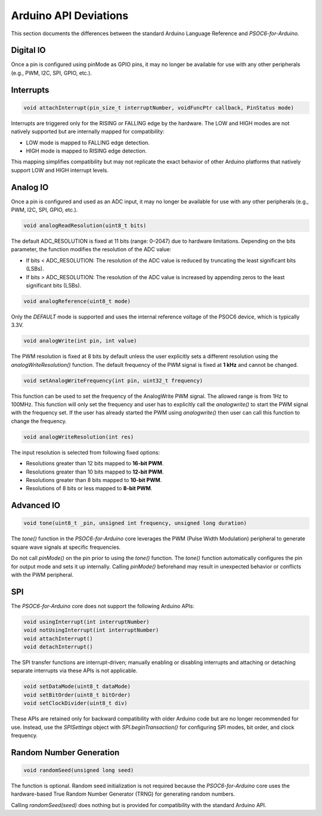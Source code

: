 Arduino API Deviations
======================

This section documents the differences between the standard Arduino Language Reference and `PSOC6-for-Arduino`.

Digital IO
----------

Once a pin is configured using pinMode as GPIO pins, it may no longer be available for use with any other peripherals (e.g., PWM, I2C, SPI, GPIO, etc.).


Interrupts
----------

.. code-block:: cpp

    void attachInterrupt(pin_size_t interruptNumber, voidFuncPtr callback, PinStatus mode)

Interrupts are triggered only for the RISING or FALLING edge by the hardware. The LOW and HIGH modes are not natively supported but are internally mapped for compatibility:

- LOW mode is mapped to FALLING edge detection.
- HIGH mode is mapped to RISING edge detection.

This mapping simplifies compatibility but may not replicate the exact behavior of other Arduino platforms that natively support LOW and HIGH interrupt levels.

Analog IO
---------

Once a pin is configured and used as an ADC input, it may no longer be available for use with any other peripherals (e.g., PWM, I2C, SPI, GPIO, etc.).

.. code-block:: cpp

    void analogReadResolution(uint8_t bits)

The default ADC_RESOLUTION is fixed at 11 bits (range: 0–2047) due to hardware limitations.
Depending on the bits parameter, the function modifies the resolution of the ADC value:

- If bits < ADC_RESOLUTION: The resolution of the ADC value is reduced by truncating the least significant bits (LSBs).
- If bits > ADC_RESOLUTION: The resolution of the ADC value is increased by appending zeros to the least significant bits (LSBs).

.. code-block:: cpp

    void analogReference(uint8_t mode)

Only the `DEFAULT` mode is supported and uses the internal reference voltage of the PSOC6 device, which is typically 3.3V.


.. code-block:: cpp

    void analogWrite(int pin, int value)

The PWM resolution is fixed at 8 bits by default unless the user explicitly sets a different resolution using the `analogWriteResolution()` function.
The default frequency of the PWM signal is fixed at **1 kHz** and cannot be changed.

.. code-block:: cpp

    void setAnalogWriteFrequency(int pin, uint32_t frequency)

This function can be used to set the frequency of the AnalogWrite PWM signal. The allowed range is from 1Hz to 100MHz. This function will only set the frequency
and user has to explicitly call the `analogwrite()` to start the PWM signal with the frequency set.
If the user has already started the PWM using `analogwrite()` then user can call this function to change the frequency.

.. code-block:: cpp

    void analogWriteResolution(int res)

The input resolution is selected from following fixed options:

- Resolutions greater than 12 bits mapped to **16-bit PWM**.
- Resolutions greater than 10 bits mapped to **12-bit PWM**.
- Resolutions greater than 8 bits mapped to **10-bit PWM**.
- Resolutions of 8 bits or less mapped to **8-bit PWM**.

Advanced IO
------------

.. code-block:: cpp

    void tone(uint8_t _pin, unsigned int frequency, unsigned long duration)

The `tone()` function in the `PSOC6-for-Arduino` core leverages the PWM (Pulse Width Modulation) peripheral to generate square wave signals at specific frequencies.

Do not call `pinMode()` on the pin prior to using the `tone()` function.
The `tone()` function automatically configures the pin for output mode and sets it up internally. Calling `pinMode()` beforehand may result in unexpected behavior or conflicts with the PWM peripheral.

SPI
----------
The `PSOC6-for-Arduino` core does not support the following Arduino APIs:

.. code-block:: cpp

    void usingInterrupt(int interruptNumber)
    void notUsingInterrupt(int interruptNumber)
    void attachInterrupt()
    void detachInterrupt()

The SPI transfer functions are interrupt-driven; manually enabling or disabling interrupts and  attaching or detaching separate interrupts via these APIs is not applicable.

.. code-block:: cpp
    
    void setDataMode(uint8_t dataMode)
    void setBitOrder(uint8_t bitOrder)
    void setClockDivider(uint8_t div)

These APIs are retained only for backward compatibility with older Arduino code but are no longer recommended for use.
Instead, use the `SPISettings` object with `SPI.beginTransaction()` for configuring SPI modes, bit order, and clock frequency.

Random Number Generation
-------------------------

.. code-block:: cpp
    
    void randomSeed(unsigned long seed)

The function is optional. Random seed initialization is not required because the `PSOC6-for-Arduino` core uses the hardware-based True Random Number Generator (TRNG) for generating random numbers.

Calling `randomSeed(seed)` does nothing but is provided for compatibility with the standard Arduino API.
